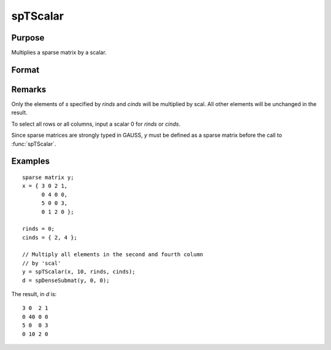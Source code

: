 
spTScalar
==============================================

Purpose
----------------
Multiplies a sparse matrix by a scalar.

Format
----------------
.. function:: y = spTScalar(s, scal, rinds, cinds)

    :param s: data
    :type s: NxM sparse matrix

    :param scal: data
    :type scal: scalar

    :param rinds: row indices
    :type rinds: Kx1 vector

    :param cinds: column indices
    :type cinds: Lx1 vector

    :returns: y (*KxL sparse matrix*)

Remarks
-------

Only the elements of *s* specified by *rinds* and *cinds* will be multiplied by
scal. All other elements will be unchanged in the result.

To select all rows or all columns, input a scalar 0 for *rinds* or *cinds*.

Since sparse matrices are strongly typed in GAUSS, *y* must be defined as
a sparse matrix before the call to :func:`spTScalar`.


Examples
----------------

::

    sparse matrix y;
    x = { 3 0 2 1,
          0 4 0 0,
          5 0 0 3,
          0 1 2 0 };
          
    rinds = 0;
    cinds = { 2, 4 }; 
    
    // Multiply all elements in the second and fourth column 
    // by 'scal'
    y = spTScalar(x, 10, rinds, cinds);
    d = spDenseSubmat(y, 0, 0);

The result, in *d* is:

::

    3 0  2 1
    0 40 0 0
    5 0  0 3
    0 10 2 0

.. seealso:: Functions :func:`spTrTDense`

